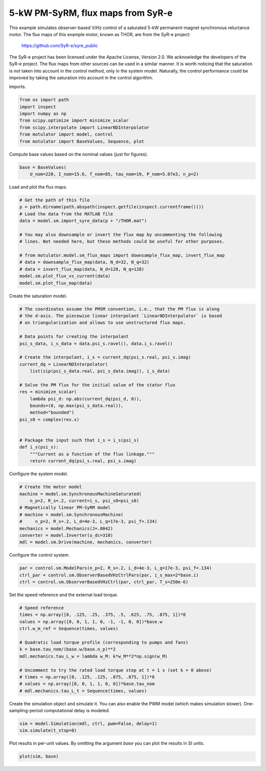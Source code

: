 
.. DO NOT EDIT.
.. THIS FILE WAS AUTOMATICALLY GENERATED BY SPHINX-GALLERY.
.. TO MAKE CHANGES, EDIT THE SOURCE PYTHON FILE:
.. "auto_examples/obs_vhz/plot_obs_vhz_ctrl_pmsyrm_thor.py"
.. LINE NUMBERS ARE GIVEN BELOW.

.. only:: html

    .. note::
        :class: sphx-glr-download-link-note

        :ref:`Go to the end <sphx_glr_download_auto_examples_obs_vhz_plot_obs_vhz_ctrl_pmsyrm_thor.py>`
        to download the full example code

.. rst-class:: sphx-glr-example-title

.. _sphx_glr_auto_examples_obs_vhz_plot_obs_vhz_ctrl_pmsyrm_thor.py:


5-kW PM-SyRM, flux maps from SyR-e
==================================

This example simulates observer-based V/Hz control of a saturated 5-kW
permanent-magnet synchronous reluctance motor. The flux maps of this example
motor, known as THOR, are from the SyR-e project:

    https://github.com/SyR-e/syre_public

The SyR-e project has been licensed under the Apache License, Version 2.0. We
acknowledge the developers of the SyR-e project. The flux maps from other
sources can be used in a similar manner. It is worth noticing that the 
saturation is not taken into account in the control method, only in the system 
model. Naturally, the control performance could be improved by taking the
saturation into account in the control algorithm.

.. GENERATED FROM PYTHON SOURCE LINES 21-22

Imports.

.. GENERATED FROM PYTHON SOURCE LINES 22-31

.. code-block:: Python


    from os import path
    import inspect
    import numpy as np
    from scipy.optimize import minimize_scalar
    from scipy.interpolate import LinearNDInterpolator
    from motulator import model, control
    from motulator import BaseValues, Sequence, plot








.. GENERATED FROM PYTHON SOURCE LINES 32-33

Compute base values based on the nominal values (just for figures).

.. GENERATED FROM PYTHON SOURCE LINES 33-37

.. code-block:: Python


    base = BaseValues(
        U_nom=220, I_nom=15.6, f_nom=85, tau_nom=19, P_nom=5.07e3, n_p=2)








.. GENERATED FROM PYTHON SOURCE LINES 38-39

Load and plot the flux maps.

.. GENERATED FROM PYTHON SOURCE LINES 39-54

.. code-block:: Python


    # Get the path of this file
    p = path.dirname(path.abspath(inspect.getfile(inspect.currentframe())))
    # Load the data from the MATLAB file
    data = model.sm.import_syre_data(p + "/THOR.mat")

    # You may also downsample or invert the flux map by uncommenting the following
    # lines. Not needed here, but these methods could be useful for other purposes.

    # from motulator.model.sm_flux_maps import downsample_flux_map, invert_flux_map
    # data = downsample_flux_map(data, N_d=32, N_q=32)
    # data = invert_flux_map(data, N_d=128, N_q=128)
    model.sm.plot_flux_vs_current(data)
    model.sm.plot_flux_map(data)




.. rst-class:: sphx-glr-horizontal


    *

      .. image-sg:: /auto_examples/obs_vhz/images/sphx_glr_plot_obs_vhz_ctrl_pmsyrm_thor_001.png
         :alt: plot obs vhz ctrl pmsyrm thor
         :srcset: /auto_examples/obs_vhz/images/sphx_glr_plot_obs_vhz_ctrl_pmsyrm_thor_001.png
         :class: sphx-glr-multi-img

    *

      .. image-sg:: /auto_examples/obs_vhz/images/sphx_glr_plot_obs_vhz_ctrl_pmsyrm_thor_002.png
         :alt: plot obs vhz ctrl pmsyrm thor
         :srcset: /auto_examples/obs_vhz/images/sphx_glr_plot_obs_vhz_ctrl_pmsyrm_thor_002.png
         :class: sphx-glr-multi-img





.. GENERATED FROM PYTHON SOURCE LINES 55-56

Create the saturation model.

.. GENERATED FROM PYTHON SOURCE LINES 56-82

.. code-block:: Python


    # The coordinates assume the PMSM convention, i.e., that the PM flux is along
    # the d-axis. The piecewise linear interpolant `LinearNDInterpolator` is based
    # on triangularization and allows to use unstructured flux maps.

    # Data points for creating the interpolant
    psi_s_data, i_s_data = data.psi_s.ravel(), data.i_s.ravel()

    # Create the interpolant, i_s = current_dq(psi_s.real, psi_s.imag)
    current_dq = LinearNDInterpolator(
        list(zip(psi_s_data.real, psi_s_data.imag)), i_s_data)

    # Solve the PM flux for the initial value of the stator flux
    res = minimize_scalar(
        lambda psi_d: np.abs(current_dq(psi_d, 0)),
        bounds=(0, np.max(psi_s_data.real)),
        method="bounded")
    psi_s0 = complex(res.x)


    # Package the input such that i_s = i_s(psi_s)
    def i_s(psi_s):
        """Current as a function of the flux linkage."""
        return current_dq(psi_s.real, psi_s.imag)









.. GENERATED FROM PYTHON SOURCE LINES 83-84

Configure the system model.

.. GENERATED FROM PYTHON SOURCE LINES 84-95

.. code-block:: Python


    # Create the motor model
    machine = model.sm.SynchronousMachineSaturated(
        n_p=2, R_s=.2, current=i_s, psi_s0=psi_s0)
    # Magnetically linear PM-SyRM model
    # machine = model.sm.SynchronousMachine(
    #     n_p=2, R_s=.2, L_d=4e-3, L_q=17e-3, psi_f=.134)
    mechanics = model.Mechanics(J=.0042)
    converter = model.Inverter(u_dc=310)
    mdl = model.sm.Drive(machine, mechanics, converter)








.. GENERATED FROM PYTHON SOURCE LINES 96-97

Configure the control system.

.. GENERATED FROM PYTHON SOURCE LINES 97-102

.. code-block:: Python


    par = control.sm.ModelPars(n_p=2, R_s=.2, L_d=4e-3, L_q=17e-3, psi_f=.134)
    ctrl_par = control.sm.ObserverBasedVHzCtrlPars(par, i_s_max=2*base.i)
    ctrl = control.sm.ObserverBasedVHzCtrl(par, ctrl_par, T_s=250e-6)








.. GENERATED FROM PYTHON SOURCE LINES 103-104

Set the speed reference and the external load torque.

.. GENERATED FROM PYTHON SOURCE LINES 104-119

.. code-block:: Python


    # Speed reference
    times = np.array([0, .125, .25, .375, .5, .625, .75, .875, 1])*8
    values = np.array([0, 0, 1, 1, 0, -1, -1, 0, 0])*base.w
    ctrl.w_m_ref = Sequence(times, values)

    # Quadratic load torque profile (corresponding to pumps and fans)
    k = base.tau_nom/(base.w/base.n_p)**2
    mdl.mechanics.tau_L_w = lambda w_M: k*w_M**2*np.sign(w_M)

    # Uncomment to try the rated load torque step at t = 1 s (set k = 0 above)
    # times = np.array([0, .125, .125, .875, .875, 1])*8
    # values = np.array([0, 0, 1, 1, 0, 0])*base.tau_nom
    # mdl.mechanics.tau_L_t = Sequence(times, values)








.. GENERATED FROM PYTHON SOURCE LINES 120-123

Create the simulation object and simulate it. You can also enable the PWM
model (which makes simulation slower). One-sampling-period computational
delay is modeled.

.. GENERATED FROM PYTHON SOURCE LINES 123-127

.. code-block:: Python


    sim = model.Simulation(mdl, ctrl, pwm=False, delay=1)
    sim.simulate(t_stop=8)








.. GENERATED FROM PYTHON SOURCE LINES 128-130

Plot results in per-unit values. By omitting the argument `base` you can plot
the results in SI units.

.. GENERATED FROM PYTHON SOURCE LINES 130-132

.. code-block:: Python


    plot(sim, base)



.. image-sg:: /auto_examples/obs_vhz/images/sphx_glr_plot_obs_vhz_ctrl_pmsyrm_thor_003.png
   :alt: plot obs vhz ctrl pmsyrm thor
   :srcset: /auto_examples/obs_vhz/images/sphx_glr_plot_obs_vhz_ctrl_pmsyrm_thor_003.png
   :class: sphx-glr-single-img






.. rst-class:: sphx-glr-timing

   **Total running time of the script:** (0 minutes 32.588 seconds)


.. _sphx_glr_download_auto_examples_obs_vhz_plot_obs_vhz_ctrl_pmsyrm_thor.py:

.. only:: html

  .. container:: sphx-glr-footer sphx-glr-footer-example

    .. container:: sphx-glr-download sphx-glr-download-jupyter

      :download:`Download Jupyter notebook: plot_obs_vhz_ctrl_pmsyrm_thor.ipynb <plot_obs_vhz_ctrl_pmsyrm_thor.ipynb>`

    .. container:: sphx-glr-download sphx-glr-download-python

      :download:`Download Python source code: plot_obs_vhz_ctrl_pmsyrm_thor.py <plot_obs_vhz_ctrl_pmsyrm_thor.py>`


.. only:: html

 .. rst-class:: sphx-glr-signature

    `Gallery generated by Sphinx-Gallery <https://sphinx-gallery.github.io>`_
